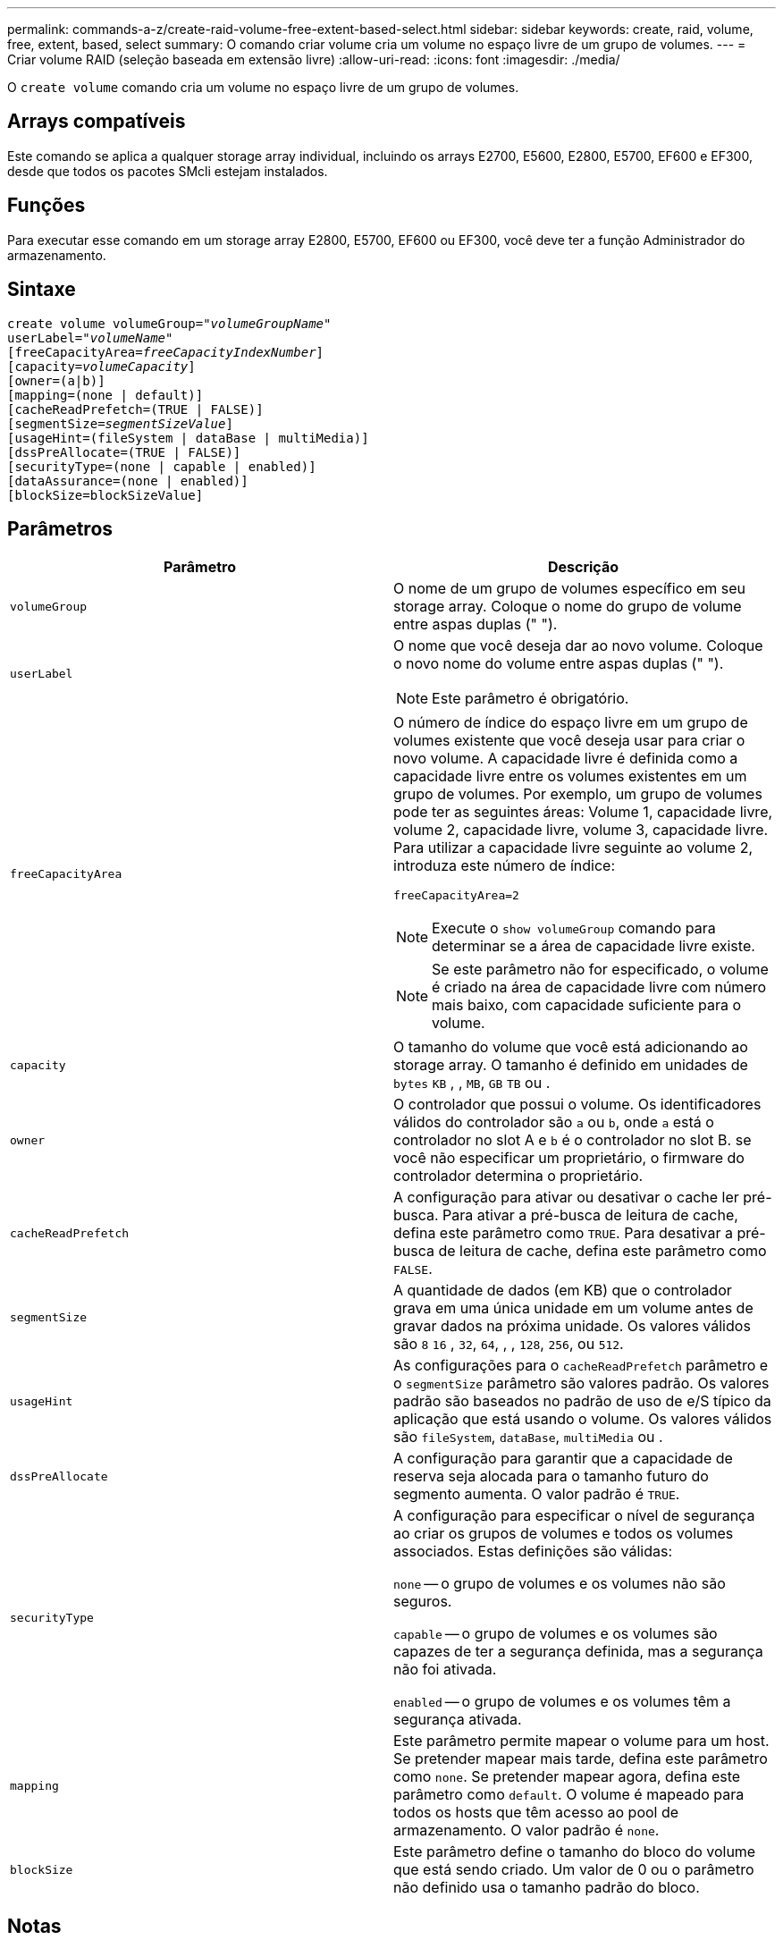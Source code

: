 ---
permalink: commands-a-z/create-raid-volume-free-extent-based-select.html 
sidebar: sidebar 
keywords: create, raid, volume, free, extent, based, select 
summary: O comando criar volume cria um volume no espaço livre de um grupo de volumes. 
---
= Criar volume RAID (seleção baseada em extensão livre)
:allow-uri-read: 
:icons: font
:imagesdir: ./media/


[role="lead"]
O `create volume` comando cria um volume no espaço livre de um grupo de volumes.



== Arrays compatíveis

Este comando se aplica a qualquer storage array individual, incluindo os arrays E2700, E5600, E2800, E5700, EF600 e EF300, desde que todos os pacotes SMcli estejam instalados.



== Funções

Para executar esse comando em um storage array E2800, E5700, EF600 ou EF300, você deve ter a função Administrador do armazenamento.



== Sintaxe

[listing, subs="+macros"]
----
create volume volumeGroup=pass:quotes[_"volumeGroupName"_
userLabel="_volumeName"_]
[freeCapacityArea=pass:quotes[_freeCapacityIndexNumber_]]
[capacity=pass:quotes[_volumeCapacity_]]
[owner=(a|b)]
[mapping=(none | default)]
[cacheReadPrefetch=(TRUE | FALSE)]
[segmentSize=pass:quotes[_segmentSizeValue_]]
[usageHint=(fileSystem | dataBase | multiMedia)]
[dssPreAllocate=(TRUE | FALSE)]
[securityType=(none | capable | enabled)]
[dataAssurance=(none | enabled)]
[blockSize=blockSizeValue]
----


== Parâmetros

|===
| Parâmetro | Descrição 


 a| 
`volumeGroup`
 a| 
O nome de um grupo de volumes específico em seu storage array. Coloque o nome do grupo de volume entre aspas duplas (" ").



 a| 
`userLabel`
 a| 
O nome que você deseja dar ao novo volume. Coloque o novo nome do volume entre aspas duplas (" ").

[NOTE]
====
Este parâmetro é obrigatório.

====


 a| 
`freeCapacityArea`
 a| 
O número de índice do espaço livre em um grupo de volumes existente que você deseja usar para criar o novo volume. A capacidade livre é definida como a capacidade livre entre os volumes existentes em um grupo de volumes. Por exemplo, um grupo de volumes pode ter as seguintes áreas: Volume 1, capacidade livre, volume 2, capacidade livre, volume 3, capacidade livre. Para utilizar a capacidade livre seguinte ao volume 2, introduza este número de índice:

`freeCapacityArea=2`

[NOTE]
====
Execute o `show volumeGroup` comando para determinar se a área de capacidade livre existe.

====
[NOTE]
====
Se este parâmetro não for especificado, o volume é criado na área de capacidade livre com número mais baixo, com capacidade suficiente para o volume.

====


 a| 
`capacity`
 a| 
O tamanho do volume que você está adicionando ao storage array. O tamanho é definido em unidades de `bytes` `KB` , , `MB`, `GB` `TB` ou .



 a| 
`owner`
 a| 
O controlador que possui o volume. Os identificadores válidos do controlador são `a` ou `b`, onde `a` está o controlador no slot A e `b` é o controlador no slot B. se você não especificar um proprietário, o firmware do controlador determina o proprietário.



 a| 
`cacheReadPrefetch`
 a| 
A configuração para ativar ou desativar o cache ler pré-busca. Para ativar a pré-busca de leitura de cache, defina este parâmetro como `TRUE`. Para desativar a pré-busca de leitura de cache, defina este parâmetro como `FALSE`.



 a| 
`segmentSize`
 a| 
A quantidade de dados (em KB) que o controlador grava em uma única unidade em um volume antes de gravar dados na próxima unidade. Os valores válidos são `8` `16` , `32`, `64`, , , `128`, `256`, ou `512`.



 a| 
`usageHint`
 a| 
As configurações para o `cacheReadPrefetch` parâmetro e o `segmentSize` parâmetro são valores padrão. Os valores padrão são baseados no padrão de uso de e/S típico da aplicação que está usando o volume. Os valores válidos são `fileSystem`, `dataBase`, `multiMedia` ou .



 a| 
`dssPreAllocate`
 a| 
A configuração para garantir que a capacidade de reserva seja alocada para o tamanho futuro do segmento aumenta. O valor padrão é `TRUE`.



 a| 
`securityType`
 a| 
A configuração para especificar o nível de segurança ao criar os grupos de volumes e todos os volumes associados. Estas definições são válidas:

`none` -- o grupo de volumes e os volumes não são seguros.

`capable` -- o grupo de volumes e os volumes são capazes de ter a segurança definida, mas a segurança não foi ativada.

`enabled` -- o grupo de volumes e os volumes têm a segurança ativada.



 a| 
`mapping`
 a| 
Este parâmetro permite mapear o volume para um host. Se pretender mapear mais tarde, defina este parâmetro como `none`. Se pretender mapear agora, defina este parâmetro como `default`. O volume é mapeado para todos os hosts que têm acesso ao pool de armazenamento. O valor padrão é `none`.



 a| 
`blockSize`
 a| 
Este parâmetro define o tamanho do bloco do volume que está sendo criado. Um valor de 0 ou o parâmetro não definido usa o tamanho padrão do bloco.

|===


== Notas

Você pode usar qualquer combinação de carateres alfanuméricos, hífens e sublinhados para os nomes. Os nomes podem ter um máximo de 30 carateres.

O `owner` parâmetro define qual controlador possui o volume. A propriedade preferida do controlador de um volume é o controlador que atualmente possui o grupo de volumes.

Se você não especificar uma capacidade usando o `capacity` parâmetro, toda a capacidade disponível na área de capacidade livre do grupo de volume será usada. Se você não especificar unidades de capacidade, `bytes` será usado como o valor padrão.



== Tamanho do segmento

O tamanho de um segmento determina quantos blocos de dados o controlador grava em uma única unidade em um volume antes de gravar dados na próxima unidade. Cada bloco de dados armazena 512 bytes de dados. Um bloco de dados é a menor unidade de armazenamento. O tamanho de um segmento determina quantos blocos de dados contém. Por exemplo, um segmento de 8 KB contém 16 blocos de dados. Um segmento de 64 KB contém 128 blocos de dados.

Quando você insere um valor para o tamanho do segmento, o valor é verificado em relação aos valores suportados fornecidos pelo controlador no tempo de execução. Se o valor inserido não for válido, o controlador retornará uma lista de valores válidos. O uso de uma única unidade para uma única solicitação deixa outras unidades disponíveis para atender simultaneamente a outras solicitações. Se o volume estiver em um ambiente onde um único usuário está transferindo grandes unidades de dados (como Multimídia), o desempenho é maximizado quando uma única solicitação de transferência de dados é atendida com uma única faixa de dados. (Uma faixa de dados é o tamanho do segmento que é multiplicado pelo número de unidades no grupo de volumes que são usadas para transferências de dados.) Neste caso, várias unidades são usadas para a mesma solicitação, mas cada unidade é acessada apenas uma vez.

Para obter o desempenho ideal em um ambiente de armazenamento de sistemas de arquivos ou banco de dados multiusuário, defina o tamanho do segmento para minimizar o número de unidades necessárias para atender a uma solicitação de transferência de dados.



== Dica de utilização

[NOTE]
====
Não é necessário introduzir um valor para o `cacheReadPrefetch` parâmetro ou para o `segmentSize` parâmetro. Se não introduzir um valor, o firmware do controlador utiliza o `usageHint` parâmetro com `fileSystem` como valor predefinido. Introduzir um valor para o `usageHint` parâmetro e um valor para o `cacheReadPrefetch` parâmetro ou um valor para o `segmentSize` parâmetro não causa um erro. O valor inserido para o parâmetro ou para `cacheReadPrefetch` o `segmentSize` parâmetro tem prioridade sobre o valor do `usageHint` parâmetro. O tamanho do segmento e as configurações de pré-busca de leitura de cache para várias dicas de uso são mostrados na tabela a seguir:

====
|===
| Dica de uso | Definição do tamanho do segmento | Configuração de pré-busca de leitura de cache dinâmico 


 a| 
Sistema de arquivos
 a| 
128 KB
 a| 
Ativado



 a| 
Banco de dados
 a| 
128 KB
 a| 
Ativado



 a| 
Multimédia
 a| 
256 KB
 a| 
Ativado

|===


== Cache lê pré-busca

A pré-busca de leitura de cache permite que o controlador copie blocos de dados adicionais no cache enquanto o controlador lê e copia blocos de dados solicitados pelo host da unidade para o cache. Essa ação aumenta a chance de que uma futura solicitação de dados possa ser atendida a partir do cache. A pré-busca de leitura de cache é importante para aplicativos Multimídia que usam transferências de dados sequenciais. Os valores válidos para o `cacheReadPrefetch` parâmetro são `TRUE` ou `FALSE`. A predefinição é `TRUE`.



== Tipo de segurança

Use o `securityType` parâmetro para especificar as configurações de segurança do storage array.

Antes de definir o `securityType` parâmetro como `enabled`, você deve criar uma chave de segurança do storage array. Use o `create storageArray securityKey` comando para criar uma chave de segurança de storage array. Estes comandos estão relacionados com a chave de segurança:

* `create storageArray securityKey`
* `export storageArray securityKey`
* `import storageArray securityKey`
* `set storageArray securityKey`
* `enable volumeGroup [volumeGroupName] security`
* `enable diskPool [diskPoolName] security`




== Nível mínimo de firmware

7,10 adiciona o `dssPreAllocate` parâmetro.

7,50 adiciona o `securityType` parâmetro.

7,75 adiciona o `dataAssurance` parâmetro.

11,70 adiciona o `blockSize` parâmetro.
